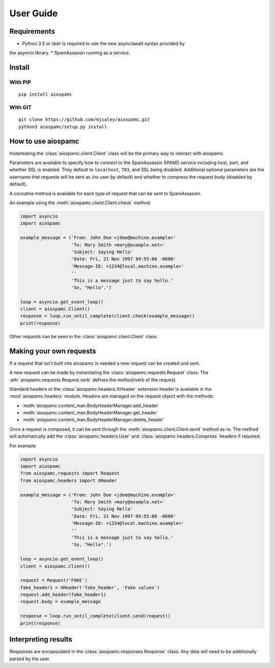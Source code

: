 ##########
User Guide
##########

************
Requirements
************

* Python 3.5 or later is required to use the new async/await syntax provided by
the asyncio library.
* SpamAssassin running as a service.

*******
Install
*******

With PIP
==========

::

    pip install aiospamc

With GIT
========

::

    git clone https://github.com/mjcaley/aiospamc.git
    python3 aiospamc/setup.py install

*******************
How to use aiospamc
*******************

Instantiating the :class:`aiospamc.client.Client` class will be the primary way
to interact with aiospamc.

Parameters are available to specify how to connect to the SpamAssassin SPAMD
service including host, port, and whether SSL is enabled.  They default to
``localhost``, ``783``, and SSL being disabled.  Additional optional parameters
are the username that requests will be sent as (no user by default) and whether
to compress the request body (disabled by default).

A coroutine method is available for each type of request that can be sent to
SpamAssassin.

An example using the :meth:`aiospamc.client.Client.check` method:

.. code:: python

    import asyncio
    import aiospamc
    
    example_message = ('From: John Doe <jdoe@machine.example>'
                       'To: Mary Smith <mary@example.net>'
                       'Subject: Saying Hello'
                       'Date: Fri, 21 Nov 1997 09:55:06 -0600'
                       'Message-ID: <1234@local.machine.example>'
                       ''
                       'This is a message just to say hello.'
                       'So, "Hello".')
    
    loop = asyncio.get_event_loop()
    client = aiospamc.Client()
    response = loop.run_until_complete(client.check(example_message))
    print(response)

Other requests can be seen in the :class:`aiospamc.client.Client` class.

************************
Making your own requests
************************

If a request that isn't built into aiospamc is needed a new request can be
created and sent.

A new request can be made by instantiating the
:class:`aiospamc.requests.Request` class.  The
:attr:`aiospamc.requests.Request.verb` defines the method/verb of the request.

Standard headers or the :class:`aiospamc.headers.XHeader` extension header is
available in the :mod:`aiospamc.headers` module. Headers are managed on the
request object with the methods:

* :meth:`aiospamc.content_man.BodyHeaderManager.add_header`
* :meth:`aiospamc.content_man.BodyHeaderManager.get_header`
* :meth:`aiospamc.content_man.BodyHeaderManager.delete_header`

Once a request is composed, it can be sent through the
:meth:`aiospamc.client.Client.send` method as-is.  The method will automatically
add the :class:`aiospamc.headers.User` and :class:`aiospamc.headers.Compress`
headers if required.

For example:

.. code:: python

    import asyncio
    import aiospamc
    from aiospamc.requests import Request
    from aiospamc.headers import XHeader
    
    example_message = ('From: John Doe <jdoe@machine.example>'
                       'To: Mary Smith <mary@example.net>'
                       'Subject: Saying Hello'
                       'Date: Fri, 21 Nov 1997 09:55:06 -0600'
                       'Message-ID: <1234@local.machine.example>'
                       ''
                       'This is a message just to say hello.'
                       'So, "Hello".')
    
    loop = asyncio.get_event_loop()
    client = aiospamc.Client()
    
    request = Request('FAKE')
    fake_header1 = XHeader('fake_header', 'Fake values')
    request.add_header(fake_header1)
    request.body = example_message
    
    response = loop.run_until_complete(client.send(request))
    print(response)

********************
Interpreting results
********************

Responses are encapsulated in the :class:`aiospamc.responses.Response` class.
Any data will need to be additionally parsed by the user.
